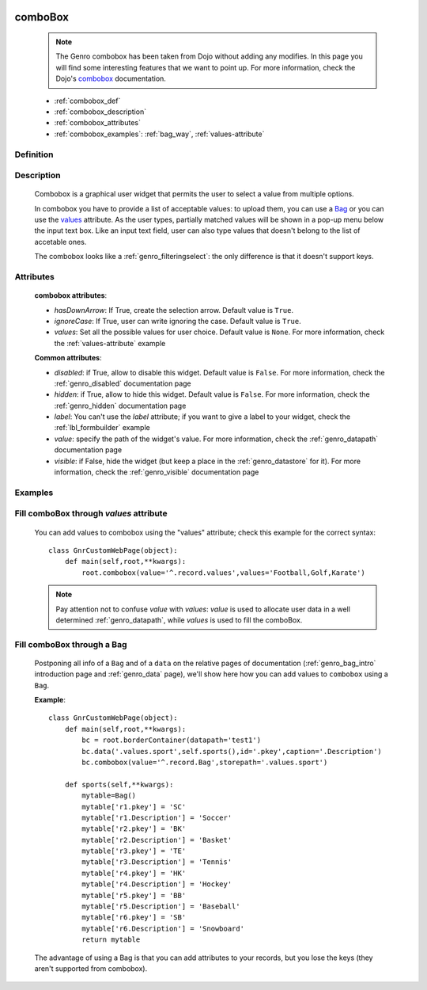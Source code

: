 	.. _genro_combobox:

========
comboBox
========

    .. note:: The Genro combobox has been taken from Dojo without adding any modifies. In this page you will find some interesting features that we want to point up. For more information, check the Dojo's combobox_ documentation.

    .. _combobox: http://docs.dojocampus.org/dijit/form/ComboBox

    * :ref:`combobox_def`
    * :ref:`combobox_description`
    * :ref:`combobox_attributes`
    * :ref:`combobox_examples`: :ref:`bag_way`, :ref:`values-attribute`
    
.. _combobox_def:

Definition
==========

    .. method:: pane.combobox([**kwargs])

.. _combobox_description:

Description
===========

    Combobox is a graphical user widget that permits the user to select a value from multiple options.
    
    In combobox you have to provide a list of acceptable values: to upload them, you can use a Bag_ or you can use the values_ attribute. As the user types, partially matched values will be shown in a pop-up menu below the input text box. Like an input text field, user can also type values that doesn't belong to the list of accetable ones.
    
    The combobox looks like a :ref:`genro_filteringselect`: the only difference is that it doesn't support keys.
    
.. _combobox_attributes:
    
Attributes
==========
    
    **combobox attributes**:
    
    * *hasDownArrow*: If True, create the selection arrow. Default value is ``True``.
    * *ignoreCase*: If True, user can write ignoring the case. Default value is ``True``.
    * *values*: Set all the possible values for user choice. Default value is ``None``. For more information, check the :ref:`values-attribute` example
    
    **Common attributes**:
    
    * *disabled*: if True, allow to disable this widget. Default value is ``False``. For more information, check the :ref:`genro_disabled` documentation page
    * *hidden*: if True, allow to hide this widget. Default value is ``False``. For more information, check the :ref:`genro_hidden` documentation page
    * *label*: You can't use the *label* attribute; if you want to give a label to your widget, check the :ref:`lbl_formbuilder` example
    * *value*: specify the path of the widget's value. For more information, check the :ref:`genro_datapath` documentation page
    * *visible*: if False, hide the widget (but keep a place in the :ref:`genro_datastore` for it). For more information, check the :ref:`genro_visible` documentation page
    
.. _combobox_examples:

Examples
========

    .. _explanation:
    .. _values:
    .. _values-attribute:

Fill comboBox through *values* attribute
==========================================

    You can add values to combobox using the "values" attribute; check this example for the correct syntax::
    
        class GnrCustomWebPage(object):
            def main(self,root,**kwargs):
                root.combobox(value='^.record.values',values='Football,Golf,Karate')

    .. note:: Pay attention not to confuse *value* with *values*: *value* is used to allocate user data in a well determined :ref:`genro_datapath`, while *values* is used to fill the comboBox.

    .. _here:
    .. _Bag:
    .. _bag_way:

Fill comboBox through a Bag
===========================

    Postponing all info of a ``Bag`` and of a ``data`` on the relative pages of documentation (:ref:`genro_bag_intro` introduction page and :ref:`genro_data` page), we'll show here how you can add values to ``combobox`` using a ``Bag``.
    
    **Example**::

        class GnrCustomWebPage(object):
            def main(self,root,**kwargs):
                bc = root.borderContainer(datapath='test1')
                bc.data('.values.sport',self.sports(),id='.pkey',caption='.Description')
                bc.combobox(value='^.record.Bag',storepath='.values.sport')
                
            def sports(self,**kwargs):
                mytable=Bag()
                mytable['r1.pkey'] = 'SC'
                mytable['r1.Description'] = 'Soccer'
                mytable['r2.pkey'] = 'BK'
                mytable['r2.Description'] = 'Basket'
                mytable['r3.pkey'] = 'TE'
                mytable['r3.Description'] = 'Tennis'
                mytable['r4.pkey'] = 'HK'
                mytable['r4.Description'] = 'Hockey'
                mytable['r5.pkey'] = 'BB'
                mytable['r5.Description'] = 'Baseball'
                mytable['r6.pkey'] = 'SB'
                mytable['r6.Description'] = 'Snowboard'
                return mytable
                
    The advantage of using a Bag is that you can add attributes to your records, but you lose the keys (they aren't supported from combobox).